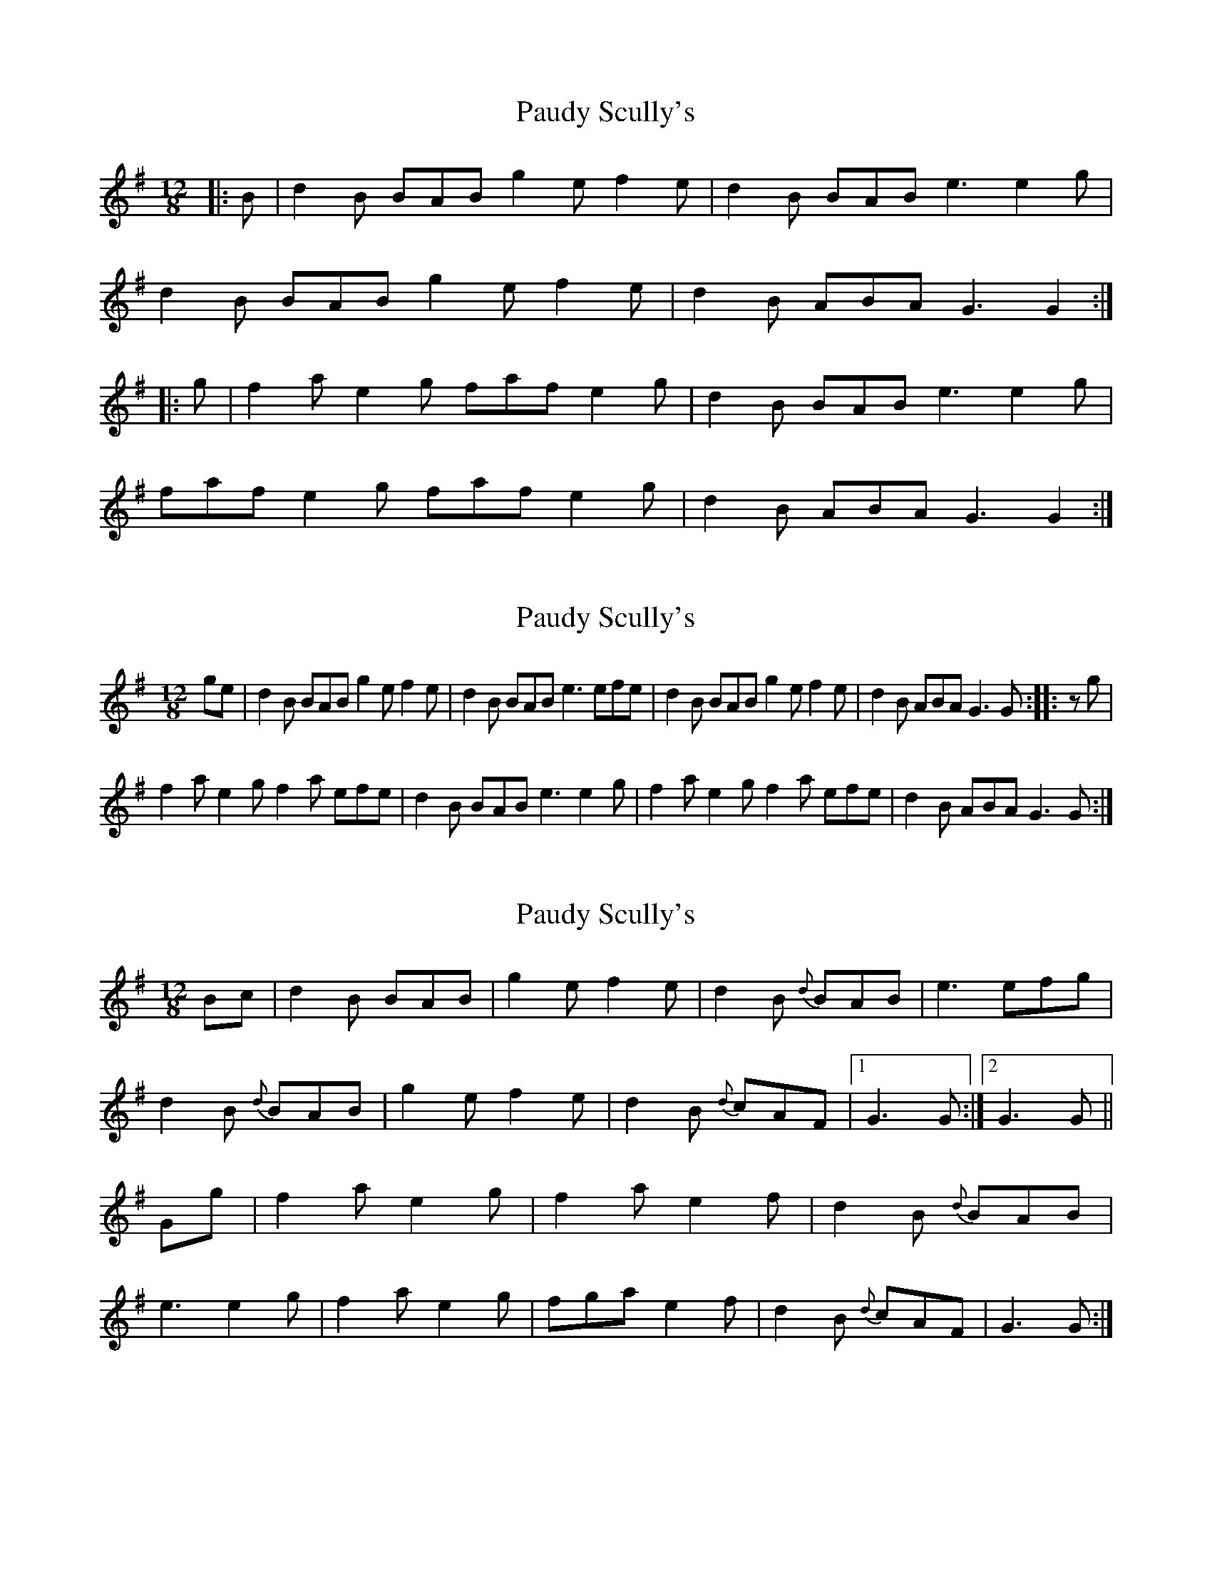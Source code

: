 X: 1
T: Paudy Scully's
Z: gian marco
S: https://thesession.org/tunes/4153#setting4153
R: slide
M: 12/8
L: 1/8
K: Gmaj
|:B|d2B BAB g2e f2e|d2B BAB e3 e2g|
d2B BAB g2e f2e|d2B ABA G3 G2:|
|:g|f2a e2g faf e2g|d2B BAB e3 e2g|
faf e2g faf e2g|d2B ABA G3 G2:|
X: 2
T: Paudy Scully's
Z: gian marco
S: https://thesession.org/tunes/4153#setting16915
R: slide
M: 12/8
L: 1/8
K: Gmaj
ge|d2B BAB g2e f2e|d2B BAB e3 efe|d2B BAB g2e f2e|d2B ABA G3 G:|:zg|f2a e2g f2a efe|d2B BAB e3 e2g|f2a e2g f2a efe|d2B ABA G3 G:|
X: 3
T: Paudy Scully's
Z: harpalaska
S: https://thesession.org/tunes/4153#setting16916
R: slide
M: 12/8
L: 1/8
K: Gmaj
Bc|d2B BAB|g2e f2e|d2B {d}BAB|e3 efg|\d2B {d}BAB|g2e f2e|d2B {d}cAF|1 G3 G:|2 G3 G||Gg|\f2a e2g|f2a e2f|d2B {d}BAB|e3 e2g|\f2a e2g|fga e2f|d2B {d}cAF|G3 G:|
X: 4
T: Paudy Scully's
Z: irishfiddleCT
S: https://thesession.org/tunes/4153#setting16917
R: slide
M: 12/8
L: 1/8
K: Emin
d2 B BAB g2e f2e |1 d2B c2 B A3 ABc :|2 d2B c2 B A3 A3 ||: faf e2 d faf efe | d2B BAB e3 ede |
X: 5
T: Paudy Scully's
Z: ceolachan
S: https://thesession.org/tunes/4153#setting30644
R: slide
M: 12/8
L: 1/8
K: Gmaj
|: G |d2 B B^AB g2 e f2 e | d2 B B^AB e3 efe |
d2 B B^AB g2 e f2 e | d2 B ABA G3 G2- :|
g |fga e2 g fef gfe | d2 B B^AB e3- e2 g |
fga e2 g fef gfe | d2 B ABA G3 G2 g |
fga e2 g fga e3 | d2 B B^AB e3- e2 f |
g2 f g2 f g2 f g2 e | d2 B ABA G3 G2- |]
